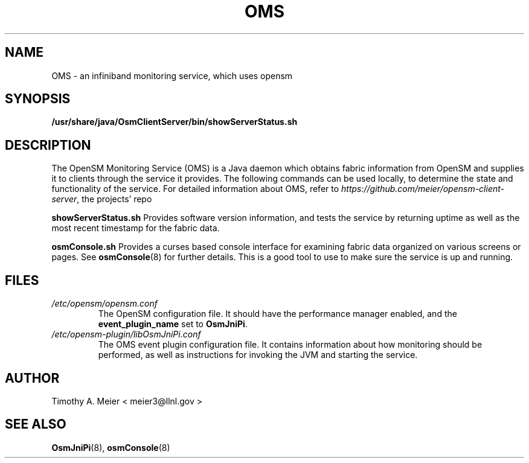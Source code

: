 .TH OMS 7 "June 23, 2015" "libOsmJniPi" "OpenSM Monitoring Service"

.SH NAME
OMS \- an infiniband monitoring service, which uses opensm

.SH SYNOPSIS
.B /usr/share/java/OsmClientServer/bin/showServerStatus.sh

.SH DESCRIPTION
.PP
The OpenSM Monitoring Service (OMS) is a Java daemon which obtains
fabric information from OpenSM and supplies it to clients through the
service it provides.  The following commands can be used locally, to
determine the state and functionality of the service.  For detailed
information about OMS, refer to 
\fIhttps://github\.com/meier/opensm-client-server\fR, the projects' repo
.PP
.B showServerStatus.sh
Provides software version information, and tests the service by returning
uptime as well as the most recent timestamp for the fabric data.
.PP
.B osmConsole.sh
Provides a curses based console interface for examining fabric data organized
on various screens or pages.  See
.BR osmConsole (8)
for further details.
This is a good tool to use to make sure the service is up and running.

.SH FILES
.I /etc/opensm/opensm.conf
.RS
The OpenSM configuration file.  It should have the performance manager enabled, and
the \fBevent_plugin_name\fR set to \fBOsmJniPi\fR.
.RE
.I /etc/opensm-plugin/libOsmJniPi.conf
.RS
The OMS event plugin configuration file.  It contains information about how
monitoring should be performed, as well as instructions for invoking the JVM
and starting the service.
.RE

.SH AUTHOR
.TP
Timothy A. Meier < meier3@llnl.gov >
.SH "SEE ALSO"
.BR OsmJniPi (8),
.BR osmConsole (8)
